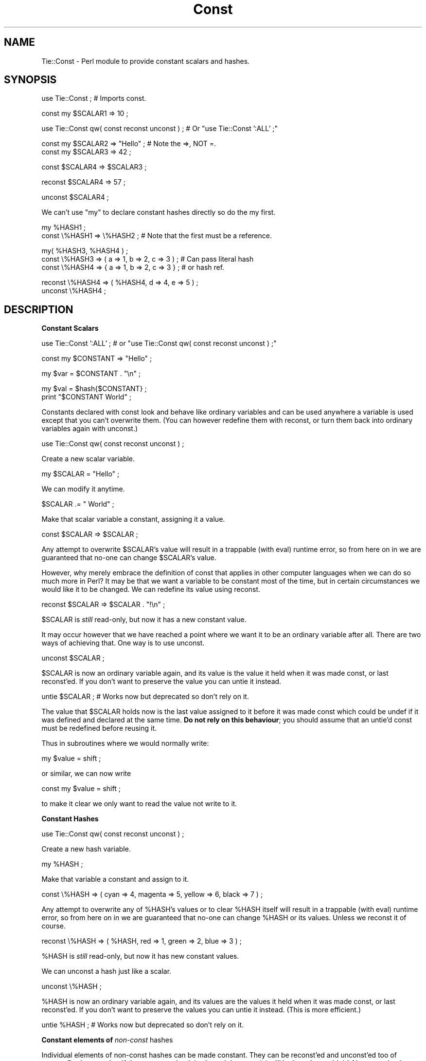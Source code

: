 .rn '' }`
''' $RCSfile$$Revision$$Date$
'''
''' $Log$
'''
.de Sh
.br
.if t .Sp
.ne 5
.PP
\fB\\$1\fR
.PP
..
.de Sp
.if t .sp .5v
.if n .sp
..
.de Ip
.br
.ie \\n(.$>=3 .ne \\$3
.el .ne 3
.IP "\\$1" \\$2
..
.de Vb
.ft CW
.nf
.ne \\$1
..
.de Ve
.ft R

.fi
..
'''
'''
'''     Set up \*(-- to give an unbreakable dash;
'''     string Tr holds user defined translation string.
'''     Bell System Logo is used as a dummy character.
'''
.tr \(*W-|\(bv\*(Tr
.ie n \{\
.ds -- \(*W-
.ds PI pi
.if (\n(.H=4u)&(1m=24u) .ds -- \(*W\h'-12u'\(*W\h'-12u'-\" diablo 10 pitch
.if (\n(.H=4u)&(1m=20u) .ds -- \(*W\h'-12u'\(*W\h'-8u'-\" diablo 12 pitch
.ds L" ""
.ds R" ""
'''   \*(M", \*(S", \*(N" and \*(T" are the equivalent of
'''   \*(L" and \*(R", except that they are used on ".xx" lines,
'''   such as .IP and .SH, which do another additional levels of
'''   double-quote interpretation
.ds M" """
.ds S" """
.ds N" """""
.ds T" """""
.ds L' '
.ds R' '
.ds M' '
.ds S' '
.ds N' '
.ds T' '
'br\}
.el\{\
.ds -- \(em\|
.tr \*(Tr
.ds L" ``
.ds R" ''
.ds M" ``
.ds S" ''
.ds N" ``
.ds T" ''
.ds L' `
.ds R' '
.ds M' `
.ds S' '
.ds N' `
.ds T' '
.ds PI \(*p
'br\}
.\"	If the F register is turned on, we'll generate
.\"	index entries out stderr for the following things:
.\"		TH	Title 
.\"		SH	Header
.\"		Sh	Subsection 
.\"		Ip	Item
.\"		X<>	Xref  (embedded
.\"	Of course, you have to process the output yourself
.\"	in some meaninful fashion.
.if \nF \{
.de IX
.tm Index:\\$1\t\\n%\t"\\$2"
..
.nr % 0
.rr F
.\}
.TH Const 3pm "perl 5.004, patch 04" "9/Sep/99" "User Contributed Perl Documentation"
.UC
.if n .hy 0
.if n .na
.ds C+ C\v'-.1v'\h'-1p'\s-2+\h'-1p'+\s0\v'.1v'\h'-1p'
.de CQ          \" put $1 in typewriter font
.ft CW
'if n "\c
'if t \\&\\$1\c
'if n \\&\\$1\c
'if n \&"
\\&\\$2 \\$3 \\$4 \\$5 \\$6 \\$7
'.ft R
..
.\" @(#)ms.acc 1.5 88/02/08 SMI; from UCB 4.2
.	\" AM - accent mark definitions
.bd B 3
.	\" fudge factors for nroff and troff
.if n \{\
.	ds #H 0
.	ds #V .8m
.	ds #F .3m
.	ds #[ \f1
.	ds #] \fP
.\}
.if t \{\
.	ds #H ((1u-(\\\\n(.fu%2u))*.13m)
.	ds #V .6m
.	ds #F 0
.	ds #[ \&
.	ds #] \&
.\}
.	\" simple accents for nroff and troff
.if n \{\
.	ds ' \&
.	ds ` \&
.	ds ^ \&
.	ds , \&
.	ds ~ ~
.	ds ? ?
.	ds ! !
.	ds /
.	ds q
.\}
.if t \{\
.	ds ' \\k:\h'-(\\n(.wu*8/10-\*(#H)'\'\h"|\\n:u"
.	ds ` \\k:\h'-(\\n(.wu*8/10-\*(#H)'\`\h'|\\n:u'
.	ds ^ \\k:\h'-(\\n(.wu*10/11-\*(#H)'^\h'|\\n:u'
.	ds , \\k:\h'-(\\n(.wu*8/10)',\h'|\\n:u'
.	ds ~ \\k:\h'-(\\n(.wu-\*(#H-.1m)'~\h'|\\n:u'
.	ds ? \s-2c\h'-\w'c'u*7/10'\u\h'\*(#H'\zi\d\s+2\h'\w'c'u*8/10'
.	ds ! \s-2\(or\s+2\h'-\w'\(or'u'\v'-.8m'.\v'.8m'
.	ds / \\k:\h'-(\\n(.wu*8/10-\*(#H)'\z\(sl\h'|\\n:u'
.	ds q o\h'-\w'o'u*8/10'\s-4\v'.4m'\z\(*i\v'-.4m'\s+4\h'\w'o'u*8/10'
.\}
.	\" troff and (daisy-wheel) nroff accents
.ds : \\k:\h'-(\\n(.wu*8/10-\*(#H+.1m+\*(#F)'\v'-\*(#V'\z.\h'.2m+\*(#F'.\h'|\\n:u'\v'\*(#V'
.ds 8 \h'\*(#H'\(*b\h'-\*(#H'
.ds v \\k:\h'-(\\n(.wu*9/10-\*(#H)'\v'-\*(#V'\*(#[\s-4v\s0\v'\*(#V'\h'|\\n:u'\*(#]
.ds _ \\k:\h'-(\\n(.wu*9/10-\*(#H+(\*(#F*2/3))'\v'-.4m'\z\(hy\v'.4m'\h'|\\n:u'
.ds . \\k:\h'-(\\n(.wu*8/10)'\v'\*(#V*4/10'\z.\v'-\*(#V*4/10'\h'|\\n:u'
.ds 3 \*(#[\v'.2m'\s-2\&3\s0\v'-.2m'\*(#]
.ds o \\k:\h'-(\\n(.wu+\w'\(de'u-\*(#H)/2u'\v'-.3n'\*(#[\z\(de\v'.3n'\h'|\\n:u'\*(#]
.ds d- \h'\*(#H'\(pd\h'-\w'~'u'\v'-.25m'\f2\(hy\fP\v'.25m'\h'-\*(#H'
.ds D- D\\k:\h'-\w'D'u'\v'-.11m'\z\(hy\v'.11m'\h'|\\n:u'
.ds th \*(#[\v'.3m'\s+1I\s-1\v'-.3m'\h'-(\w'I'u*2/3)'\s-1o\s+1\*(#]
.ds Th \*(#[\s+2I\s-2\h'-\w'I'u*3/5'\v'-.3m'o\v'.3m'\*(#]
.ds ae a\h'-(\w'a'u*4/10)'e
.ds Ae A\h'-(\w'A'u*4/10)'E
.ds oe o\h'-(\w'o'u*4/10)'e
.ds Oe O\h'-(\w'O'u*4/10)'E
.	\" corrections for vroff
.if v .ds ~ \\k:\h'-(\\n(.wu*9/10-\*(#H)'\s-2\u~\d\s+2\h'|\\n:u'
.if v .ds ^ \\k:\h'-(\\n(.wu*10/11-\*(#H)'\v'-.4m'^\v'.4m'\h'|\\n:u'
.	\" for low resolution devices (crt and lpr)
.if \n(.H>23 .if \n(.V>19 \
\{\
.	ds : e
.	ds 8 ss
.	ds v \h'-1'\o'\(aa\(ga'
.	ds _ \h'-1'^
.	ds . \h'-1'.
.	ds 3 3
.	ds o a
.	ds d- d\h'-1'\(ga
.	ds D- D\h'-1'\(hy
.	ds th \o'bp'
.	ds Th \o'LP'
.	ds ae ae
.	ds Ae AE
.	ds oe oe
.	ds Oe OE
.\}
.rm #[ #] #H #V #F C
.SH "NAME"
Tie::Const \- Perl module to provide constant scalars and hashes.
.SH "SYNOPSIS"
.PP
.Vb 1
\&    use Tie::Const ; # Imports const.
.Ve
.Vb 1
\&    const my $SCALAR1 => 10 ;
.Ve
.Vb 2
\&    
\&    use Tie::Const qw( const reconst unconst ) ; # Or "use Tie::Const ':ALL' ;"
.Ve
.Vb 3
\&    const my $SCALAR2 => "Hello" ; # Note the =>, NOT =.
\&    
\&    const my $SCALAR3 => 42 ;
.Ve
.Vb 1
\&    const $SCALAR4    => $SCALAR3 ;
.Ve
.Vb 1
\&    reconst $SCALAR4  => 57 ;
.Ve
.Vb 1
\&    unconst $SCALAR4 ;
.Ve
We can't use \*(L"my\*(R" to declare constant hashes directly so do the my first.
.PP
.Vb 2
\&    my %HASH1 ;
\&    const \e%HASH1   => \e%HASH2 ; # Note that the first must be a reference.
.Ve
.Vb 3
\&    my( %HASH3, %HASH4 ) ;
\&    const \e%HASH3   => ( a => 1, b => 2, c => 3 ) ; # Can pass literal hash
\&    const \e%HASH4   => { a => 1, b => 2, c => 3 } ; # or hash ref.
.Ve
.Vb 3
\&    reconst \e%HASH4 => ( %HASH4, d => 4, e => 5 ) ;
\&    
\&    unconst \e%HASH4 ;
.Ve
.SH "DESCRIPTION"
.Sh "Constant Scalars"
.PP
.Vb 1
\&    use Tie::Const ':ALL' ; # or "use Tie::Const qw( const reconst unconst ) ;"
.Ve
.Vb 1
\&    const my $CONSTANT => "Hello" ;
.Ve
.Vb 1
\&    my $var = $CONSTANT . "\en" ;
.Ve
.Vb 3
\&    my $val = $hash{$CONSTANT} ;
\&    
\&    print "$CONSTANT World" ;
.Ve
Constants declared with \f(CWconst\fR look and behave like ordinary variables
and can be used anywhere a variable is used except that you can't
overwrite them. (You can however redefine them with \f(CWreconst\fR, or turn
them back into ordinary variables again with \f(CWunconst\fR.)
.PP
.Vb 1
\&    use Tie::Const qw( const reconst unconst ) ;
.Ve
Create a new scalar variable.
.PP
.Vb 1
\&    my $SCALAR = "Hello" ;   
.Ve
We can modify it anytime.
.PP
.Vb 1
\&    $SCALAR .= " World" ;
.Ve
Make that scalar variable a constant, assigning it a value.
.PP
.Vb 1
\&    const $SCALAR => $SCALAR ;
.Ve
Any attempt to overwrite \f(CW$SCALAR\fR's value will result in a trappable
(with eval) runtime error, so from here on in we are guaranteed that
no-one can change \f(CW$SCALAR\fR's value.
.PP
However, why merely embrace the definition of const that applies in
other computer languages when we can do so much more in Perl? It may be
that we want a variable to be constant most of the time, but in certain
circumstances we would like it to be changed. We can redefine its value
using \f(CWreconst\fR.
.PP
.Vb 1
\&    reconst $SCALAR => $SCALAR . "!\en" ;
.Ve
\f(CW$SCALAR\fR is \fIstill\fR read-only, but now it has a new constant value.
.PP
It may occur however that we have reached a point where we want it to be
an ordinary variable after all. There are two ways of achieving that.
One way is to use \f(CWunconst\fR.
.PP
.Vb 1
\&    unconst $SCALAR ;
.Ve
\f(CW$SCALAR\fR is now an ordinary variable again, and its value is the value
it held when it was made \f(CWconst\fR, or last \f(CWreconst\fR'ed. If you don't
want to preserve the value you can untie it instead.
.PP
.Vb 1
\&    untie $SCALAR ; # Works now but deprecated so don't rely on it.
.Ve
The value that \f(CW$SCALAR\fR holds now is the last value assigned to it
before it was made \f(CWconst\fR which could be \f(CWundef\fR if it was defined
and declared at the same time. \fBDo not rely on this behaviour\fR; you
should assume that an untie'd const must be redefined before reusing it.
.PP
Thus in subroutines where we would normally write:
.PP
.Vb 1
\&    my $value = shift ;
.Ve
or similar, we can now write
.PP
.Vb 1
\&    const my $value = shift ;
.Ve
to make it clear we only want to read the value not write to it.
.Sh "Constant Hashes"
.PP
.Vb 1
\&    use Tie::Const qw( const reconst unconst ) ;
.Ve
Create a new hash variable.
.PP
.Vb 1
\&    my %HASH ;
.Ve
Make that variable a constant and assign to it.
.PP
.Vb 1
\&    const \e%HASH => ( cyan => 4, magenta => 5, yellow => 6, black => 7 ) ;
.Ve
Any attempt to overwrite any of \f(CW%HASH\fR's values or to clear \f(CW%HASH\fR
itself will result in a trappable (with eval) runtime error, so from
here on in we are guaranteed that no-one can change \f(CW%HASH\fR or its
values. Unless we \f(CWreconst\fR it of course.
.PP
.Vb 1
\&    reconst \e%HASH => ( %HASH, red => 1, green => 2, blue => 3 ) ;
.Ve
\f(CW%HASH\fR is \fIstill\fR read-only, but now it has new constant values.
.PP
We can \f(CWunconst\fR a hash just like a scalar.
.PP
.Vb 1
\&    unconst \e%HASH ;
.Ve
\f(CW%HASH\fR is now an ordinary variable again, and its values are the values
it held when it was made \f(CWconst\fR, or last \f(CWreconst\fR'ed.
If you don't want to preserve the values you can untie it instead. (This
is more efficient.)
.PP
.Vb 1
\&    untie %HASH ; # Works now but deprecated so don't rely on it.
.Ve
.Sh "Constant elements of \fInon-const\fR hashes"
Individual elements of non-const hashes can be made constant. They can be
\f(CWreconst\fR'ed and \f(CWunconst\fR'ed too of course. \fBBut beware that if the
non-const hash is cleared the const(s) will be lost along with it! Also const
hash elements can be deleted.\fR
.PP
\fBWarning:\fR const hash elements can be deleted by \f(CW%HASH = ()\fR and by
\f(CWdelete $HASH{$KEY}\fR.
.PP
.Vb 1
\&    const $HASH{$KEY}    => "hash" ;
.Ve
.SH "WHY ANOTHER CONSTANT MODULE?"
Although Perl is my favourite programming language I find it annoying
that constants are not a built-in part of the language. For non-trivial 
programs I feel that constants are a real help. Hopefully one day 
they'll be part of the core language \- maybe using the syntax offered 
here?
.PP
You can of course declare constants like this:
.PP
.Vb 1
\&    sub CONSTANT () { "Constant" }
.Ve
I am not keen on this approach because to get the values of your constants you
have to write them in one of several different ways depending on the context.
For example if I want to use the constant that I've just declared above in an
expression I can use it like this:
.PP
.Vb 1
\&    my $var = CONSTANT . "\en" ;
.Ve
This looks nice for C programmers. But if I want to use it as a hash key
I must use one of the following approaches so that it isn't treated as
the bareword \f(CWCONSTANT\fR and converted by perl into the literal
\f(CW"CONSTANT"\fR:
.PP
.Vb 2
\&    my $key = $hash{CONSTANT()} ;
\&    my $key = $hash{&CONSTANT} ;
.Ve
And if I want to print the constant I have to use yet another syntax:
.PP
.Vb 1
\&    print "@{[CONSTANT]}\en"
.Ve
I wanted to be able to define a constant in such a way that I can use it
in any context that a variable can appear using a single syntax. Hence I
wrote this module.
.Sh "\s-1EXAMPLES\s0"
(See \s-1DESCRIPTION\s0.)
.SH "BUGS"
Perl has a few built-in hashes, e.g. \f(CW@ARGV\fR, \f(CW%ENV\fR, and many built-in
scalars, e.g. \f(CW$_\fR.
.PP
\fBI would not recommend applying \fR\f(CWconst\fR
\fB to any built-in scalar or hash with the possible exception of \f(CW%ENV\fR!\fR
.PP
The only built-in hash which it might be sensible to apply \f(CWconst\fR to
is \f(CW%ENV\fR; who knows it might even make a script slightly more secure
in some cases?
.PP
.Vb 1
\&    const \e%ENV => \e%ENV ; # This seems OK.
.Ve
You can even apply \f(CWconst\fR to particular keys of a \fInon-const\fR hash.
.PP
.Vb 1
\&    const $ENV{PATH} => '/usr/bin:/usr/local/bin' ;
.Ve
Arrays are not included because support for tied arrays in Perl 5.004 is too
incomplete.
.PP
Hashes also have some problems: if a non-const hash is cleared any const
scalars in the non-const hash will be lost along with it! Also const hash
elements can be deleted.
.SH "CHANGES"
1998/6/18   First release.
.PP
1998/6/25   First public release.
.PP
1999/01/18  Second public release. Arrays dropped: too incomplete.
.PP
1999/07/29  Third release. Minor changes.
.PP
1999/07/30  No effective changes. Corrections for CPAN and automatic testing.
.PP
1999/08/08  Changed licence to LGPL.
.PP
1999/09/09  Renamed package Tie::Const.pm as per John Porter's (CPAN) suggestion.
.SH "AUTHOR"
Mark Summerfield. I can be contacted as <summer@chest.ac.uk> \-
please include the word \*(L'const\*(R' in the subject line.
.SH "COPYRIGHT"
Copyright (c) Mark Summerfield 1998/9. All Rights Reserved.
.PP
This module may be used/distributed/modified under the LGPL.

.rn }` ''
.IX Title "Const 3pm"
.IX Name "Tie::Const - Perl module to provide constant scalars and hashes."

.IX Header "NAME"

.IX Header "SYNOPSIS"

.IX Header "DESCRIPTION"

.IX Subsection "Constant Scalars"

.IX Subsection "Constant Hashes"

.IX Subsection "Constant elements of \fInon-const\fR hashes"

.IX Header "WHY ANOTHER CONSTANT MODULE?"

.IX Subsection "\s-1EXAMPLES\s0"

.IX Header "BUGS"

.IX Header "CHANGES"

.IX Header "AUTHOR"

.IX Header "COPYRIGHT"

